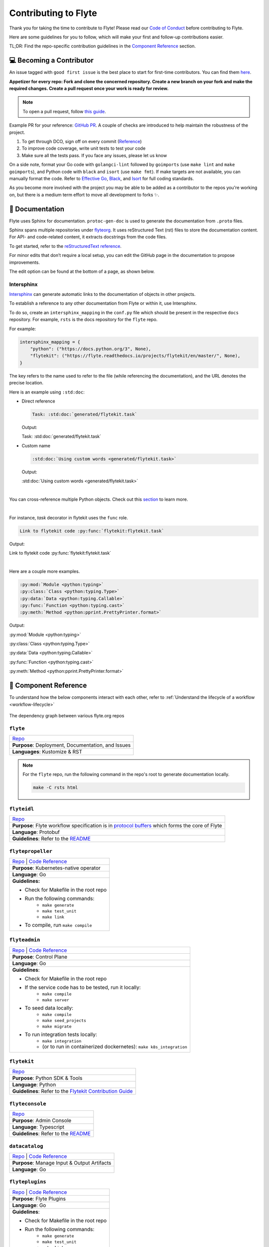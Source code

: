 .. _contribute_Flyte:

#####################
Contributing to Flyte
#####################

.. tags:: Contribute, Basic

Thank you for taking the time to contribute to Flyte!
Please read our `Code of Conduct <https://lfprojects.org/policies/code-of-conduct/>`__ before contributing to Flyte.

Here are some guidelines for you to follow, which will make your first and follow-up contributions easier.

TL;DR: Find the repo-specific contribution guidelines in the `Component Reference <#component-reference>`__ section.

💻 Becoming a Contributor
=========================

An issue tagged with ``good first issue`` is the best place to start for first-time contributors. You can find them `here <https://github.com/flyteorg/flyte/labels/good%20first%20issue>`__.

**Appetizer for every repo: Fork and clone the concerned repository. Create a new branch on your fork and make the required changes. Create a pull request once your work is ready for review.** 

.. note::
    To open a pull request, follow `this guide <https://guides.github.com/activities/forking/>`__. 

Example PR for your reference: `GitHub PR <https://github.com/flyteorg/flytepropeller/pull/242>`__. 
A couple of checks are introduced to help maintain the robustness of the project. 

#. To get through DCO, sign off on every commit (`Reference <https://github.com/src-d/guide/blob/master/developer-community/fix-DCO.md>`__) 
#. To improve code coverage, write unit tests to test your code
#. Make sure all the tests pass. If you face any issues, please let us know

On a side note, format your Go code with ``golangci-lint`` followed by ``goimports`` (use ``make lint`` and ``make goimports``), and Python code with ``black`` and ``isort`` (use ``make fmt``). 
If make targets are not available, you can manually format the code.
Refer to `Effective Go <https://golang.org/doc/effective_go>`__, `Black <https://github.com/psf/black>`__, and `Isort <https://github.com/PyCQA/isort>`__ for full coding standards.

As you become more involved with the project you may be able to be added as a contributor to the repos you're working on, but there is a medium term effort to move all development to forks ✨.

📃 Documentation
================

Flyte uses Sphinx for documentation. ``protoc-gen-doc`` is used to generate the documentation from ``.proto`` files.

Sphinx spans multiple repositories under `flyteorg <https://github.com/flyteorg>`__. It uses reStructured Text (rst) files to store the documentation content. 
For API- and code-related content, it extracts docstrings from the code files. 

To get started, refer to the `reStructuredText reference <https://www.sphinx-doc.org/en/master/usage/restructuredtext/index.html#rst-index>`__. 

For minor edits that don’t require a local setup, you can edit the GitHub page in the documentation to propose improvements.

The edit option can be found at the bottom of a page, as shown below.

.. figure:: https://raw.githubusercontent.com/flyteorg/static-resources/main/flyte/contribution_guide/docs_edit.png
    :alt: GitHub edit option for Documentation
    :align: center
    :figclass: align-center

Intersphinx
***********

`Intersphinx <https://www.sphinx-doc.org/en/master/usage/extensions/intersphinx.html>`__ can generate automatic links to the documentation of objects in other projects.

To establish a reference to any other documentation from Flyte or within it, use Intersphinx. 

To do so, create an ``intersphinx_mapping`` in the ``conf.py`` file which should be present in the respective ``docs`` repository. 
For example, ``rsts`` is the docs repository for the ``flyte`` repo.

For example:

.. code-block:: python

    intersphinx_mapping = {
        "python": ("https://docs.python.org/3", None),
        "flytekit": ("https://flyte.readthedocs.io/projects/flytekit/en/master/", None),
    }

The key refers to the name used to refer to the file (while referencing the documentation), and the URL denotes the precise location. 

Here is an example using ``:std:doc``:
 
* Direct reference

  .. code-block:: text

      Task: :std:doc:`generated/flytekit.task`

  Output:

  Task: :std:doc:`generated/flytekit.task`

* Custom name

  .. code-block:: text

      :std:doc:`Using custom words <generated/flytekit.task>`

  Output:

  :std:doc:`Using custom words <generated/flytekit.task>`

|

You can cross-reference multiple Python objects. Check out this `section <https://www.sphinx-doc.org/en/master/usage/restructuredtext/domains.html#cross-referencing-python-objects>`__ to learn more. 

|

For instance, `task` decorator in flytekit uses the ``func`` role.

.. code-block:: text

    Link to flytekit code :py:func:`flytekit:flytekit.task`

Output:

Link to flytekit code :py:func:`flytekit:flytekit.task`

|

Here are a couple more examples.

.. code-block:: text

    :py:mod:`Module <python:typing>`
    :py:class:`Class <python:typing.Type>`
    :py:data:`Data <python:typing.Callable>`
    :py:func:`Function <python:typing.cast>`
    :py:meth:`Method <python:pprint.PrettyPrinter.format>`

Output:

:py:mod:`Module <python:typing>`

:py:class:`Class <python:typing.Type>`

:py:data:`Data <python:typing.Callable>`

:py:func:`Function <python:typing.cast>`

:py:meth:`Method <python:pprint.PrettyPrinter.format>`

🧱 Component Reference
======================

To understand how the below components interact with each other, refer to :ref:`Understand the lifecycle of a workflow <workflow-lifecycle>`

.. figure:: https://raw.githubusercontent.com/flyteorg/static-resources/main/flyte/contribution_guide/dependency_graph.png
    :alt: Dependency graph between various flyteorg repos
    :align: center
    :figclass: align-center

    The dependency graph between various flyte.org repos


``flyte``
*********

.. list-table::

    * - `Repo <https://github.com/flyteorg/flyte>`__
    * - **Purpose**: Deployment, Documentation, and Issues 
    * - **Languages**: Kustomize & RST
  
.. note::
    For the ``flyte`` repo, run the following command in the repo's root to generate documentation locally.

    .. code-block:: console

        make -C rsts html

``flyteidl``
************

.. list-table::

    * - `Repo <https://github.com/flyteorg/flyteidl>`__
    * - **Purpose**: Flyte workflow specification is in `protocol buffers <https://developers.google.com/protocol-buffers>`__ which forms the core of Flyte
    * - **Language**: Protobuf
    * - **Guidelines**: Refer to the `README <https://github.com/flyteorg/flyteidl#generate-code-from-protobuf>`__
 
``flytepropeller``
******************

.. list-table::

    * - `Repo <https://github.com/flyteorg/flytepropeller>`__ | `Code Reference <https://pkg.go.dev/mod/github.com/flyteorg/flytepropeller>`__
    * - **Purpose**: Kubernetes-native operator
    * - **Language**: Go
    * - **Guidelines:**

        * Check for Makefile in the root repo
        * Run the following commands:
           * ``make generate``
           * ``make test_unit``
           * ``make link``
        * To compile, run ``make compile``

``flyteadmin``
**************

.. list-table::

    * - `Repo <https://github.com/flyteorg/flyteadmin>`__ | `Code Reference <https://pkg.go.dev/mod/github.com/flyteorg/flyteadmin>`__
    * - **Purpose**: Control Plane
    * - **Language**: Go
    * - **Guidelines**:

        * Check for Makefile in the root repo
        * If the service code has to be tested, run it locally:
            * ``make compile``
            * ``make server``
        * To seed data locally:
            * ``make compile``
            * ``make seed_projects``
            * ``make migrate``
        * To run integration tests locally:
            * ``make integration``
            * (or to run in containerized dockernetes): ``make k8s_integration``

``flytekit``
************

.. list-table::

    * - `Repo <https://github.com/flyteorg/flytekit>`__
    * - **Purpose**: Python SDK & Tools
    * - **Language**: Python
    * - **Guidelines**: Refer to the `Flytekit Contribution Guide <https://docs.flyte.org/projects/flytekit/en/latest/contributing.html>`__

``flyteconsole``
****************

.. list-table::

    * - `Repo <https://github.com/flyteorg/flyteconsole>`__
    * - **Purpose**: Admin Console
    * - **Language**: Typescript
    * - **Guidelines**: Refer to the `README <https://github.com/flyteorg/flyteconsole/blob/master/README.md>`__

``datacatalog``
***************

.. list-table::

    * - `Repo <https://github.com/flyteorg/datacatalog>`__ | `Code Reference <https://pkg.go.dev/mod/github.com/flyteorg/datacatalog>`__
    * - **Purpose**: Manage Input & Output Artifacts
    * - **Language**: Go

``flyteplugins``
****************

.. list-table::

    * - `Repo <https://github.com/flyteorg/flyteplugins>`__ | `Code Reference <https://pkg.go.dev/mod/github.com/flyteorg/flyteplugins>`__
    * - **Purpose**: Flyte Plugins
    * - **Language**: Go
    * - **Guidelines**:

        * Check for Makefile in the root repo
        * Run the following commands:
            * ``make generate``
            * ``make test_unit``
            * ``make link``

``flytestdlib``
***************

.. list-table::

    * - `Repo <https://github.com/flyteorg/flytestdlib>`__
    * - **Purpose**: Standard Library for Shared Components
    * - **Language**: Go

``flytesnacks``
***************

.. list-table::

    * - `Repo <https://github.com/flyteorg/flytesnacks>`__
    * - **Purpose**: Examples, Tips, and Tricks to use Flytekit SDKs
    * - **Language**: Python (In the future, Java examples will be added)
    * - **Guidelines**: Refer to the `Flytesnacks Contribution Guide <https://docs.flyte.org/projects/cookbook/en/latest/contribute.html>`__

``flytectl``
************

.. list-table::

    * - `Repo <https://github.com/flyteorg/flytectl>`__
    * - **Purpose**: A standalone Flyte CLI
    * - **Language**: Go
    * - **Guidelines**: Refer to the `FlyteCTL Contribution Guide <https://docs.flyte.org/projects/flytectl/en/stable/contribute.html>`__    


🔮 Recommended Iteration Cycle
==============================
As you may have read in other parts of the documentation, this repo contains go code as well that pulls in all the backend components (admin, propeller, data catalog, console) into one executable.
The Flyte team is also working on migrating the core backend repositories into one repo, some time in 2023. For the time being, you can still contribute by making changes to the individual repos, and then bringing them into this ``flyte`` repo. This setup works well for backend golang development, but is not tested for ``flyteconsole`` development. That development cycle will look a bit different. This setup here will allow you to run the Flyte binary from your IDE, hitting any breakpoints you may have, but will connect you to all the other resources of the demo environment (like postgres, rds).

Setup
*****

Dev Mode Cluster
----------------
To launch the dependencies, teardown any old sandboxes you may have, and then run ::

    ``flytectl demo start --dev``

This will run the demo environment but without Flyte itself. This makes it so that you the developer can run it later, on your host machine.

Set up Flyte configuration
--------------------------
#. Copy the file ``flyte-single-binary-local.yaml`` to ``~/.flyte/local-dev-config.yaml``
#. Replace instances of ``$HOME`` with the real path of your home directory.

Cluster Resources
-----------------
You'll notice one of the entries in the config is ``cluster_resources.templatePath``. In this folder you should put the templates for the cluster resource controller to use. For now, it's okay to just start with the namespace one. Create a file called ``~/.flyte/cluster-resource-templates/00_namespace.yaml`` with the following ::

    .. literalinclude:: ../../charts/flyte-binary/eks-production.yaml
       :lines: 81-85

Pull Console Artifacts
----------------------
Run the following command from the base folder of this repo to pull in the static assets for Flyteconsole ::

    make cmd/single/dist

Build & Iterate
---------------
Update using ``go get github.com/flyteorg/<component>&gitsha`` to bring in the code of the component you're testing. From there, you can run ::

    POD_NAMESPACE=flyte go run -tags console cmd/main.go start --config ~/.flyte/local-dev-config.yaml

The ``POD_NAMESPACE`` environment is required for the webhook to work. Of course you can create a build target in your IDE with the same effective command as well.

After it's running, you should still be able to go to ``localhost:30080/console`` to see Flyte but now hosted by your host computer. It relies on a Docker host mapping to get the correct IP for your local host.

🐞 File an Issue
================

`GitHub Issues <https://github.com/flyteorg/flyte/issues>`__ is used for issue tracking. The following are available issue types that you could use for filing an issue.

* `Plugin Request <https://github.com/flyteorg/flyte/issues/new?assignees=&labels=untriaged%2Cplugins&template=backend-plugin-request.md&title=%5BPlugin%5D>`__
* `Bug Report <https://github.com/flyteorg/flyte/issues/new?assignees=&labels=bug%2C+untriaged&template=bug_report.md&title=%5BBUG%5D+>`__
* `Documentation Bug/Update Request <https://github.com/flyteorg/flyte/issues/new?assignees=&labels=documentation%2C+untriaged&template=docs_issue.md&title=%5BDocs%5D>`__
* `Core Feature Request <https://github.com/flyteorg/flyte/issues/new?assignees=&labels=enhancement%2C+untriaged&template=feature_request.md&title=%5BCore+Feature%5D>`__
* `Flytectl Feature Request <https://github.com/flyteorg/flyte/issues/new?assignees=&labels=enhancement%2C+untriaged%2C+flytectl&template=flytectl_issue.md&title=%5BFlytectl+Feature%5D>`__
* `Housekeeping <https://github.com/flyteorg/flyte/issues/new?assignees=&labels=housekeeping&template=housekeeping_template.md&title=%5BHousekeeping%5D+>`__
* `UI Feature Request <https://github.com/flyteorg/flyte/issues/new?assignees=&labels=enhancement%2C+untriaged%2C+ui&template=ui_feature_request.md&title=%5BUI+Feature%5D>`__

If none of the above fit your requirements, file a `blank <https://github.com/flyteorg/flyte/issues/new>`__ issue.
Also, add relevant labels to your issue. For example, if you are filing a Flytekit plugin request, add the ``flytekit`` label.

|

For feedback at any point in the contribution process, feel free to reach out to us on `Slack <https://slack.flyte.org/>`__. 

